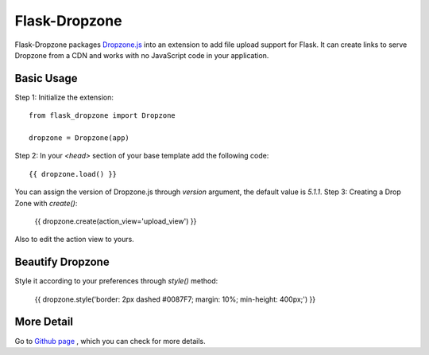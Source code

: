 ===============
Flask-Dropzone
===============

Flask-Dropzone packages `Dropzone.js
<http://dropzonejs.com>`_ into an extension to add file upload support for Flask.
It can create links to serve Dropzone from a CDN and works with no JavaScript code in your application.

Basic Usage
-----------

Step 1: Initialize the extension::

    from flask_dropzone import Dropzone

    dropzone = Dropzone(app)


Step 2: In your `<head>` section of your base template add the following code::

    {{ dropzone.load() }}

You can assign the version of Dropzone.js through `version` argument, the default value is `5.1.1`.
Step 3: Creating a Drop Zone with `create()`:

    {{ dropzone.create(action_view='upload_view') }}

Also to edit the action view to yours.

Beautify Dropzone
-----------------

Style it according to your preferences through `style()` method:

    {{ dropzone.style('border: 2px dashed #0087F7; margin: 10%; min-height: 400px;') }}

More Detail
-----------

Go to `Github page
<https://github.com/greyli/flask-dropzone>`_ , which you can check for more
details.
